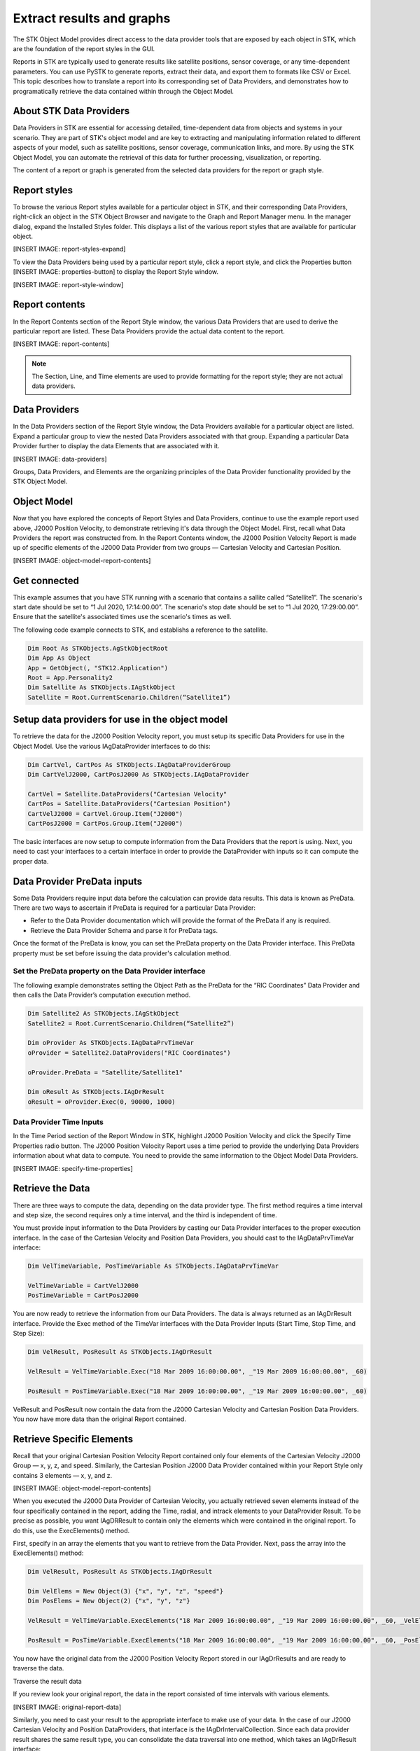Extract results and graphs
##########################

The STK Object Model provides direct access to the data provider tools that are exposed by each object in STK, which are the foundation of the report styles in the GUI. 

Reports in STK are typically used to generate results like satellite positions, sensor coverage, or any time-dependent parameters. You can use PySTK to generate reports, extract their data, and export them to formats like CSV or Excel. This topic describes how to translate a report into its corresponding set of Data Providers, and demonstrates how to programatically retrieve the data contained within through the Object Model. 

About STK Data Providers
========================

Data Providers in STK are essential for accessing detailed, time-dependent data from objects and systems in your scenario. They are part of STK's object model and are key to extracting and manipulating information related to different aspects of your model, such as satellite positions, sensor coverage, communication links, and more. By using the STK Object Model, you can automate the retrieval of this data for further processing, visualization, or reporting.

The content of a report or graph is generated from the selected data providers for the report or graph style. 

Report styles
=============

To browse the various Report styles available for a particular object in STK, and their corresponding Data Providers,
right-click an object in the STK Object Browser and navigate to the Graph and Report Manager menu. In the manager dialog, expand the Installed Styles folder. This displays a list of the various report styles that are available for particular object.

[INSERT IMAGE: report-styles-expand]

To view the Data Providers being used by a particular report style, click a report style, and click the Properties
button [INSERT IMAGE: properties-button] to display the Report Style window. 

[INSERT IMAGE: report-style-window]

Report contents
===============

In the Report Contents section of the Report Style window, the various Data Providers that are used to derive the particular report are listed. These Data Providers provide the actual data content to the report. 

[INSERT IMAGE: report-contents]

.. note::
    The Section, Line, and Time elements are used to provide formatting for the report style; they are not actual data providers.

Data Providers
==============

In the Data Providers section of the Report Style window, the Data Providers available for a particular object are listed. Expand a particular group to view the nested Data Providers associated with that group. Expanding a particular Data Provider further to display the data Elements that are associated with it. 

[INSERT IMAGE: data-providers]

Groups, Data Providers, and Elements are the organizing principles of the Data Provider functionality provided by the STK Object Model. 

Object Model
============

Now that you have explored the concepts of Report Styles and Data Providers, continue to use the example report used above, J2000 Position Velocity, to demonstrate retrieving it's data through the Object Model. First, recall what Data Providers the report was constructed from. In the Report Contents window, the J2000 Position Velocity Report is made up of specific elements of the J2000 Data Provider from two groups — Cartesian Velocity and Cartesian Position. 

[INSERT IMAGE: object-model-report-contents]

Get connected
=============

This example assumes that you have STK running with a scenario that contains a sallite called “Satellite1”. The scenario's start date should be set to “1 Jul 2020, 17:14:00.00”. The scenario's stop date should be set to “1 Jul 2020, 17:29:00.00”. Ensure that the satellite's associated times use the scenario's times as well.

The following code example connects to STK, and establishs a reference to the satellite.

.. code-block::
    
    Dim Root As STKObjects.AgStkObjectRoot
    Dim App As Object
    App = GetObject(, "STK12.Application")
    Root = App.Personality2
    Dim Satellite As STKObjects.IAgStkObject
    Satellite = Root.CurrentScenario.Children(“Satellite1”)

Setup data providers for use in the object model
=================================================

To retrieve the data for the J2000 Position Velocity report, you must setup its specific Data Providers for use in the Object Model. Use the various IAgDataProvider interfaces to do this:

.. code-block::

    Dim CartVel, CartPos As STKObjects.IAgDataProviderGroup
    Dim CartVelJ2000, CartPosJ2000 As STKObjects.IAgDataProvider
    
    CartVel = Satellite.DataProviders("Cartesian Velocity"
    CartPos = Satellite.DataProviders("Cartesian Position")
    CartVelJ2000 = CartVel.Group.Item("J2000")
    CartPosJ2000 = CartPos.Group.Item("J2000")

The basic interfaces are now setup to compute information from the Data Providers that the report is using. Next, you need to cast your interfaces to a certain interface in order to provide the DataProvider with inputs so it can compute the proper data.

Data Provider PreData inputs
============================

Some Data Providers require input data before the calculation can provide data results. This data is known as PreData. There are two ways to ascertain if PreData is required for a particular Data Provider:

- Refer to the Data Provider documentation which will provide the format of the PreData if any is required.
- Retrieve the Data Provider Schema and parse it for PreData tags.

.. code-block::
    Dim Satellite2 As STKObjects.IAgStkObject
    Satellite2 = Root.CurrentScenario.Children(“Satellite2”)
    Dim schema As String = Satellite2.DataProviders.GetSchema()

Once the format of the PreData is know, you can set the PreData property on the Data Provider interface. This PreData property must be set before issuing the data provider's calculation method. 

Set the PreData property on the Data Provider interface
-------------------------------------------------------

The following example demonstrates setting the Object Path as the PreData for the “RIC Coordinates” Data Provider and then calls the Data Provider’s computation execution method. 

.. code-block::

    Dim Satellite2 As STKObjects.IAgStkObject
    Satellite2 = Root.CurrentScenario.Children(“Satellite2”)
    
    Dim oProvider As STKObjects.IAgDataPrvTimeVar
    oProvider = Satellite2.DataProviders("RIC Coordinates")
    
    oProvider.PreData = "Satellite/Satellite1"
    
    Dim oResult As STKObjects.IAgDrResult
    oResult = oProvider.Exec(0, 90000, 1000)

Data Provider Time Inputs
-------------------------

In the Time Period section of the Report Window in STK, highlight J2000 Position Velocity and click the Specify Time Properties radio button. The J2000 Position Velocity Report uses a time period to provide the underlying Data Providers information about what data to compute. You need to provide the same information to the Object Model Data Providers. 

[INSERT IMAGE: specify-time-properties]

Retrieve the Data 
=================

There are three ways to compute the data, depending on the data provider type. The first method requires a time interval and step size, the second requires only a time interval, and the third is independent of time. 

You must provide input information to the Data Providers by casting our Data Provider interfaces to the proper execution interface. In the case of the Cartesian Velocity and Position Data Providers, you should cast to the IAgDataPrvTimeVar interface: 

.. code-block::

    Dim VelTimeVariable, PosTimeVariable As STKObjects.IAgDataPrvTimeVar
    
    VelTimeVariable = CartVelJ2000
    PosTimeVariable = CartPosJ2000

You are now ready to retrieve the information from our Data Providers. The data is always returned as an IAgDrResult interface. Provide the Exec method of the TimeVar interfaces with the Data Provider Inputs (Start Time, Stop Time, and Step Size):

.. code-block::

    Dim VelResult, PosResult As STKObjects.IAgDrResult
    
    VelResult = VelTimeVariable.Exec("18 Mar 2009 16:00:00.00", _"19 Mar 2009 16:00:00.00", _60)
    
    PosResult = PosTimeVariable.Exec("18 Mar 2009 16:00:00.00", _"19 Mar 2009 16:00:00.00", _60) 

VelResult and PosResult now contain the data from the J2000 Cartesian Velocity and Cartesian Position Data Providers. You now have more data than the original Report contained.

Retrieve Specific Elements
==========================

Recall that your original Cartesian Position Velocity Report contained only four elements of the Cartesian Velocity J2000 Group — x, y, z, and speed. Similarly, the Cartesian Position J2000 Data Provider contained within your Report Style only contains 3 elements — x, y, and z.

[INSERT IMAGE: object-model-report-contents]

When you executed the J2000 Data Provider of Cartesian Velocity, you actually retrieved seven elements instead of the four specifically contained in the
report, adding the Time, radial, and intrack elements to your DataProvider Result. To be precise as possible, you want IAgDRResult to contain only the elements which were contained in the original report. To do this, use the ExecElements() method. 

First, specify in an array the elements that you want to retrieve from the Data Provider. Next, pass the array into the ExecElements() method:

.. code-block::
    
    Dim VelResult, PosResult As STKObjects.IAgDrResult
    
    Dim VelElems = New Object(3) {"x", "y", "z", "speed"}
    Dim PosElems = New Object(2) {"x", "y", "z"}
    
    VelResult = VelTimeVariable.ExecElements("18 Mar 2009 16:00:00.00", _"19 Mar 2009 16:00:00.00", _60, _VelElems)
    
    PosResult = PosTimeVariable.ExecElements("18 Mar 2009 16:00:00.00", _"19 Mar 2009 16:00:00.00", _60, _PosElems) 

You now have the original data from the J2000 Position Velocity Report stored in our IAgDrResults and are ready to traverse the data. 

Traverse the result data

If you review look your original report, the data in the report consisted of time intervals with various elements. 

[INSERT IMAGE: original-report-data]

Similarly, you need to cast your result to the appropriate interface to make use of your data. In the case of our J2000 Cartesian Velocity and Position DataProviders, that interface is the IAgDrIntervalCollection. Since each data provider result shares the same result type, you can consolidate the data traversal into one method, which takes an IAgDrResult interface: 

.. code-block::

    Sub WriteIntervalData(ByVal Result As STKObjects.IAgDrResult)
        Dim IntervalsList As STKObjects.IAgDrIntervalCollection
        Dim Interval As STKObjects.IAgDrInterval
        Dim DataSet As STKObjects.IAgDrDataSet
        Dim Values As Object
        Dim Value As Object
    
        IntervalsList = Result.Intervals

        'Iterate through the Intervals
        For Each Interval In IntervalsList
            Console.WriteLine(Interval.StartTime)
            Console.WriteLine(Interval.StopTime)
            'Iterate through the DataSets stored in the Interval
            For Each DataSet In Interval.DataSets
                Console.WriteLine(DataSet.Count)
                Console.WriteLine(DataSet.ElementName)
                Console.WriteLine(DataSet.ElementType)
                Console.WriteLine(DataSet.UnitType)
                'Get the values stored in the DataSet
                Values = DataSet.GetValues()
                'Iterate through the array of values
                For Each Value In Values
                    Console.WriteLine(CStr(Value))
                Next
            Next
        Next
 End Sub

.. note::
    The type of data returned by the DataProvider can be determined using the Category property of the IAgDrResult interface, which returns an enumeration describing the interface. The Value property is then cast to one of three interfaces, depending on the Category enumeration: IAgDrIntervalCollection, IAgDrSubSectionCollection, or IAgDrTextMessage. 

Complete the outut

Finally, you must call ythe method with IAgDrResults, and the data from the J2000 Position Velocity Report will be traversed and output: 

.. code-block::

    WriteIntervalData(PosResult)
    WriteIntervalData(VelResult)

As previously noted, it is up to you to decide in what unit the data is returned. Issuing the following command before calling WriteIntervalData() chnges the data that is output to be displayed in meters per second, rather then kilometers.

.. code-block::
    
    Root.UnitPreferences.SetCurrentUnit("DistanceUnit", "m")







